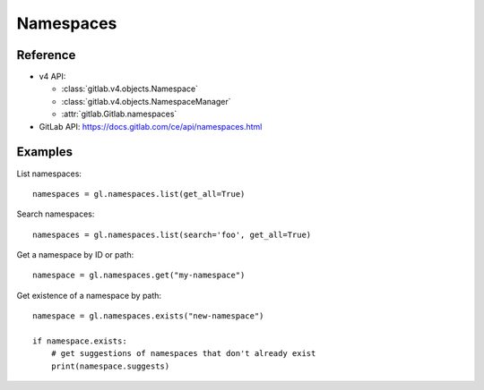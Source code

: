 ##########
Namespaces
##########

Reference
---------

* v4 API:

  + :class:`gitlab.v4.objects.Namespace`
  + :class:`gitlab.v4.objects.NamespaceManager`
  + :attr:`gitlab.Gitlab.namespaces`

* GitLab API: https://docs.gitlab.com/ce/api/namespaces.html

Examples
--------

List namespaces::

    namespaces = gl.namespaces.list(get_all=True)

Search namespaces::

    namespaces = gl.namespaces.list(search='foo', get_all=True)

Get a namespace by ID or path::

  namespace = gl.namespaces.get("my-namespace")

Get existence of a namespace by path::

  namespace = gl.namespaces.exists("new-namespace")

  if namespace.exists:
      # get suggestions of namespaces that don't already exist
      print(namespace.suggests)
